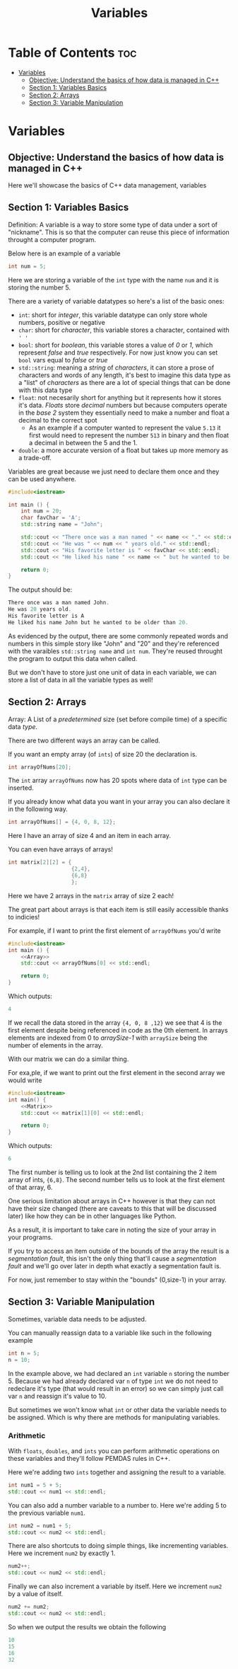 #+title: Variables

* Table of Contents :toc:
- [[#variables][Variables]]
  - [[#objective-understand-the-basics-of-how-data-is-managed-in-c][Objective: Understand the basics of how data is managed in C++]]
  - [[#section-1-variables-basics][Section 1: Variables Basics]]
  - [[#section-2-arrays][Section 2: Arrays]]
  - [[#section-3-variable-manipulation][Section 3: Variable Manipulation]]

* Variables
** Objective: Understand the basics of how data is managed in C++
Here we'll showcase the basics of C++ data management, variables
** Section 1: Variables Basics
Definition: A variable is a way to store some type of data under a sort of "nickname". This is so that the computer can reuse this piece of information throught a computer program.

Below here is an example of a variable
#+NAME: Variable Example
#+begin_src cpp :tangle no
int num = 5;
#+end_src
Here we are storing a variable of the ~int~ type with the name ~num~ and it is storing the number 5.

There are a variety of variable datatypes so here's a list of the basic ones:
- ~int~: short for /integer/, this variable datatype can only store whole numbers, positive or negative
- ~char~: short for /character/, this variable stores a character, contained with ~' '~
- ~bool~: short for /boolean/, this variable stores a value of /0/ or /1/, which represent /false/ and /true/ respectively. For now just know you can set ~bool~ vars equal to /false/ or /true/
- ~std::string~: meaning a /string/ of /characters/, it can store a prose of characters and words of any length, it's best to imagine this data type as a "list" of /characters/ as there are a lot of special things that can be done with this data type
- ~float~: not necesarily short for anything but it represents how it stores it's data. /Floats/ store /decimal/ numbers but because computers operate in the /base 2/ system they essentially need to make a number and float a decimal to the correct spot
  - As an example if a computer wanted to represent the value ~5.13~ it first would need to represent the number ~513~ in binary and then float a decimal in between the 5 and the 1.
- ~double~: a more accurate version of a float but takes up more memory as a trade-off.

Variables are great because we just need to declare them once and they can be used anywhere.
#+NAME: Variable-Story-Example
#+begin_src cpp :exports both :noweb strip-export :results code :tangle variables.cpp
#include<iostream>

int main () {
    int num = 20;
    char favChar = 'A';
    std::string name = "John";

    std::cout << "There once was a man named " << name << "." << std::endl;
    std::cout << "He was " << num << " years old." << std::endl;
    std::cout << "His favorite letter is " << favChar << std::endl;
    std::cout << "He liked his name " << name << " but he wanted to be older than " << num << "." << std:: endl;

    return 0;
}
#+end_src
The output should be:
#+RESULTS: Variable-Story-Example
#+begin_src cpp
There once was a man named John.
He was 20 years old.
His favorite letter is A
He liked his name John but he wanted to be older than 20.
#+end_src

As evidenced by the output, there are some commonly repeated words and numbers in this simple story like "John" and "20" and they're referenced with the varaibles ~std::string name~  and ~int num~. They're reused throught the program to output this data when called.

But we don't have to store just one unit of data in each variable, we can store a list of data in all the variable types as well!
** Section 2: Arrays
Array: A List of a /predetermined/ size (set before compile time) of a specific data /type/.

There are two different ways an array can be called.

If you want an empty array (of ~ints~) of size 20 the declaration is.
#+begin_src cpp
int arrayOfNums[20];
#+end_src
The ~int~ array ~arrayOfNums~ now has 20 spots where data of ~int~ type can be inserted.

If you already know what data you want in your array you can also declare it in the following way.
#+NAME: Array
#+begin_src cpp :tangle no
int arrayOfNums[] = {4, 0, 8, 12};
#+end_src
Here I have an array of size 4 and an item in each array.

You can even have arrays of arrays!
#+NAME: Matrix
#+begin_src cpp :tangle no
int matrix[2][2] = {
                    {2,4},
                    {6,8}
                    };
#+end_src
Here we have 2 arrays in the ~matrix~ array of size 2 each!

The great part about arrays is that each item is still easily accessible thanks to indicies!

For example, if I want to print the first element of ~arrayOfNums~ you'd write
#+NAME: Array Printing EX 1
#+begin_src cpp :exports both :noweb strip-export :results code :tangle array.cpp
#include<iostream>
int main () {
    <<Array>>
    std::cout << arrayOfNums[0] << std::endl;

    return 0;
}
#+end_src
Which outputs:
#+RESULTS: Array Printing EX 1
#+begin_src cpp
4
#+end_src

If we recall the data stored in the array ~{4, 0, 8 ,12}~ we see that 4 is the first element despite being referenced in code as the 0th element. In arrays elements are indexed from 0 to /arraySize-1/ with ~arraySize~ being the number of elements in the array.

With our matrix we can do a similar thing.

For exa,ple, if we want to print out the first element in the second array we would write
#+Name: Matrix Printing EX 1
#+begin_src cpp :exports both :noweb strip-export :results code :tangle matrix.cpp
#include<iostream>
int main() {
    <<Matrix>>
    std::cout << matrix[1][0] << std::endl;

    return 0;
}
#+end_src
Which outputs:
#+RESULTS: Matrix Printing EX 1
#+begin_src cpp
6
#+end_src

The first number is telling us to look at the 2nd list containing the 2 item array of ints, ~{6,8}~. The second number tells us to look at the first element of that array, 6.

One serious limitation about arrays in C++ however is that they can not have their size changed (there are caveats to this that will be discussed later) like how they can be in other languages like Python.

As a result, it is important to take care in noting the size of your array in your programs.

If you try to access an item outside of the bounds of the array the result is a /segmentation fault/, this isn't the only thing that'll cause a /segmentation fault/ and we'll go over later in depth what exactly a segmentation fault is.

For now, just remember to stay within the "bounds" (0,size-1) in your array.
** Section 3: Variable Manipulation
Sometimes, variable data needs to be adjusted.

You can manually reassign data to a variable like such in the following example
#+begin_src cpp
int n = 5;
n = 10;
#+end_src
In the example above, we had declared an ~int~ variable ~n~ storing the number 5. Because we had already declared var ~n~ of type ~int~ we do not need to redeclare it's type (that would result in an error) so we can simply just call var ~n~ and reassign it's value to 10.

But sometimes we won't know what ~int~ or other data the variable needs to be assigned. Which is why there are methods for manipulating variables.
*** Arithmetic
With ~floats~, ~doubles~, and ~ints~ you can perform arithmetic operations on these variables and they'll follow PEMDAS rules in C++.

Here we're adding two ~ints~ together and assigning the result to a variable.
#+NAME: Add EX 1
#+begin_src cpp :tangle no
int num1 = 5 + 5;
std::cout << num1 << std::endl;
#+end_src
You can also add a number variable to a number to. Here we're adding 5 to the previous variable ~num1~.
#+NAME: Add EX 2
#+begin_src cpp :tangle no
int num2 = num1 + 5;
std::cout << num2 << std::endl;
#+end_src
There are also shortcuts to doing simple things, like incrementing variables. Here we increment ~num2~ by exactly 1.
#+NAME: Add EX 3
#+begin_src cpp :tangle no
num2++;
std::cout << num2 << std::endl;
#+end_src
Finally we can also increment a variable by itself. Here we increment ~num2~ by a value of itself.
#+NAME: Add EX 4
#+begin_src cpp :tangle no
num2 += num2;
std::cout << num2 << std::endl;
#+end_src
So when we output the results we obtain the following
#+NAME: Addtion
#+begin_src cpp :exports results :noweb strip-export :results code :tangle addition.cpp
#include<iostream>
int main () {
  <<Add EX 1>>
  <<Add EX 2>>
  <<Add EX 3>>
  <<Add EX 4>>
  return 0;
}
#+end_src

#+RESULTS: Addtion
#+begin_src cpp
10
15
16
32
#+end_src
